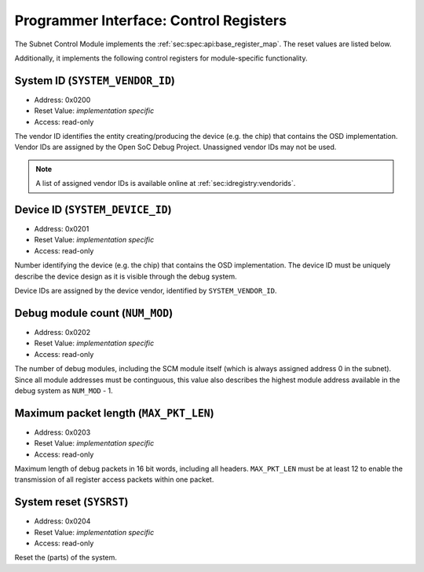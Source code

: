 Programmer Interface: Control Registers
---------------------------------------

The Subnet Control Module implements the :ref:`sec:spec:api:base_register_map`.
The reset values are listed below.

.. tabularcolumns:: |p{\dimexpr 0.20\linewidth-2\tabcolsep}|p{\dimexpr 0.20\linewidth-2\tabcolsep}|p{\dimexpr 0.40\linewidth-2\tabcolsep}|p{\dimexpr 0.20\linewidth-2\tabcolsep}|
.. flat-table:: SCM base register reset values
  :widths: 2 2 4 2
  :header-rows: 1

  * - address
    - name
    - description
    - reset value

  * - 0x0000
    - ``MOD_VENDOR``
    - module vendor
    - 0x0001

  * - 0x0001
    - ``MOD_TYPE``
    - module type identifier
    - 0x0001

  * - 0x0002
    - ``MOD_VERSION``
    - module version
    - 0x0000

  * - 0x0003
    - ``MOD_CS``
    - module control and status
    - 0x0000

  * - 0x0004
    - ``MOD_EVENT_DEST``
    - destination of debug events
    - impl.-specific


Additionally, it implements the following control registers for module-specific functionality.


.. tabularcolumns:: |p{\dimexpr 0.20\linewidth-2\tabcolsep}|p{\dimexpr 0.30\linewidth-2\tabcolsep}|p{\dimexpr 0.50\linewidth-2\tabcolsep}|
.. flat-table:: SCM Register Map
  :widths: 2 3 5
  :header-rows: 1

  * - address
    - name
    - description

  * - 0x0200
    - ``SYSTEM_VENDOR_ID``
    - Vendor ID

  * - 0x0201
    - ``SYSTEM_DEVICE_ID``
    - Device ID

  * - 0x0202
    - ``NUM_MOD``
    - Debug module count

  * - 0x0203
    - ``MAX_PKT_LEN``
    - Maximum packet length

  * - 0x0204
    - ``SYSRST``
    - System Reset


System ID (``SYSTEM_VENDOR_ID``)
^^^^^^^^^^^^^^^^^^^^^^^^^^^^^^^^

- Address: 0x0200
- Reset Value: *implementation specific*
- Access: read-only

The vendor ID identifies the entity creating/producing the device (e.g. the chip) that contains the OSD implementation.
Vendor IDs are assigned by the Open SoC Debug Project.
Unassigned vendor IDs may not be used.

.. note::
  A list of assigned vendor IDs is available online at :ref:`sec:idregistry:vendorids`.


Device ID (``SYSTEM_DEVICE_ID``)
^^^^^^^^^^^^^^^^^^^^^^^^^^^^^^^^

- Address: 0x0201
- Reset Value: *implementation specific*
- Access: read-only

Number identifying the device (e.g. the chip) that contains the OSD implementation.
The device ID must be uniquely describe the device design as it is visible through the debug system.

Device IDs are assigned by the device vendor, identified by ``SYSTEM_VENDOR_ID``.


Debug module count (``NUM_MOD``)
^^^^^^^^^^^^^^^^^^^^^^^^^^^^^^^^

- Address: 0x0202
- Reset Value: *implementation specific*
- Access: read-only

The number of debug modules, including the SCM module itself (which is always assigned address 0 in the subnet).
Since all module addresses must be continguous, this value also describes the highest module address available in the debug system as ``NUM_MOD`` - 1.


Maximum packet length (``MAX_PKT_LEN``)
^^^^^^^^^^^^^^^^^^^^^^^^^^^^^^^^^^^^^^^

- Address: 0x0203
- Reset Value: *implementation specific*
- Access: read-only

Maximum length of debug packets in 16 bit words, including all headers.
``MAX_PKT_LEN`` must be at least 12 to enable the transmission of all register access packets within one packet.

System reset (``SYSRST``)
^^^^^^^^^^^^^^^^^^^^^^^^^

- Address: 0x0204
- Reset Value: *implementation specific*
- Access: read-only

Reset the (parts) of the system.

.. tabularcolumns:: |p{\dimexpr 0.10\linewidth-2\tabcolsep}|p{\dimexpr 0.30\linewidth-2\tabcolsep}|p{\dimexpr 0.10\linewidth-2\tabcolsep}|p{\dimexpr 0.10\linewidth-2\tabcolsep}|p{\dimexpr 0.40\linewidth-2\tabcolsep}|
.. flat-table:: Field Reference: ``CONF``
  :widths: 1 3 1 1 4
  :header-rows: 1

  * - Bit(s)
    - Field
    - Access
    - Reset Value
    - Description

  * - 15:2
    - ``RES``
    - r/w
    - 0x0
    - **Reserved**

  * - 1
    - ``CPU_RST``
    - *impl.-spec.*
    - w
    - **CPU Reset**

      Reset all units executing code (e.g. CPUs) in the system.

      **0b0: Deactivate the CPU reset**
        The CPU reset signal is set to the deactivated state.

      **0b1: Activate the CPU reset**
        The CPU reset signal is set to the activated state, resetting all CPUs.
        The reset signal must be explicitly deactivated again with another register write.

  * - 0
    - ``SYS_RST``
    - *impl.-spec.*
    - w
    - **System Reset**

      Put the device, excluding the debug system.

      **0b0: Deactivate the system reset**
        The system reset signal is set to the deactivated state.

      **0b1: Activate the system reset**
        The system reset signal is set to the activated state, resetting the device.
        The reset signal must be explicitly deactivated again with another register write.
